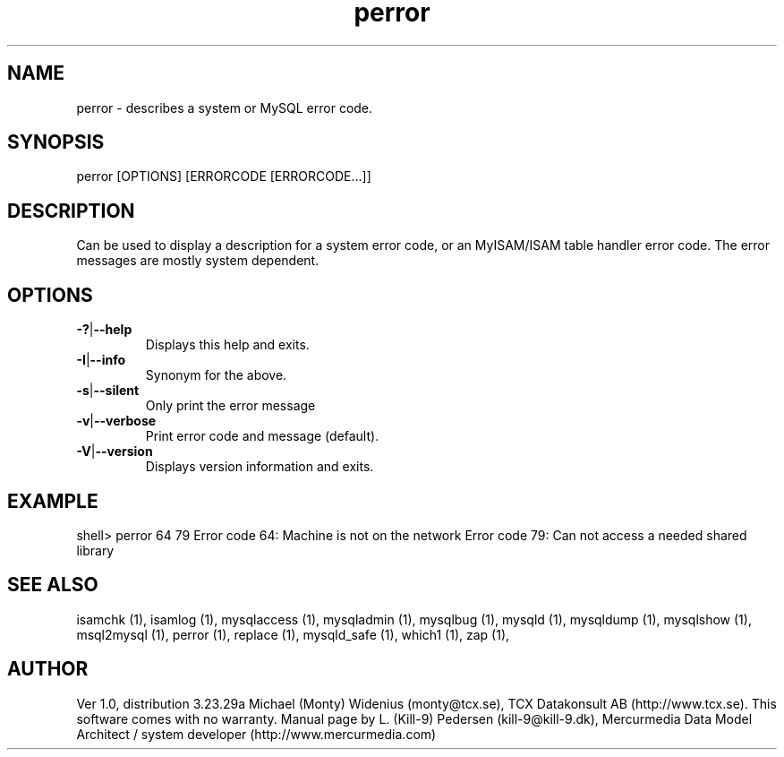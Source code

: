 .TH perror 1 "19 December 2000" "MySQL 4.0" "MySQL database"
.SH NAME
perror \- describes a system or MySQL error code.
.SH SYNOPSIS
perror [OPTIONS] [ERRORCODE [ERRORCODE...]]
.SH DESCRIPTION
Can be used to display a description for a system error code, or an MyISAM/ISAM table handler error code.
The error messages are mostly system dependent.
.SH OPTIONS
.TP 
.BR  \-? | \-\-help    
Displays this help and exits.
.TP 
.BR  \-I | \-\-info  
Synonym for the above.
.TP 
.BR    \-s | \-\-silent 
Only print the error message
.TP 
.BR    \-v | \-\-verbose
Print error code and message (default).
.TP 
.BR \-V | \-\-version  
Displays version information and exits.
.SH EXAMPLE
shell> perror 64 79
Error code  64:  Machine is not on the network
Error code  79:  Can not access a needed shared library
.SH "SEE ALSO"
isamchk (1),
isamlog (1),
mysqlaccess (1),
mysqladmin (1),
mysqlbug (1),
mysqld (1),
mysqldump (1),
mysqlshow (1),
msql2mysql (1),
perror (1),
replace (1),
mysqld_safe (1),
which1 (1),
zap (1),
.SH AUTHOR
Ver 1.0, distribution 3.23.29a
Michael (Monty) Widenius (monty@tcx.se),
TCX Datakonsult AB (http://www.tcx.se).
This software comes with no warranty.
Manual page by L. (Kill-9) Pedersen 
(kill-9@kill\-9.dk), Mercurmedia Data Model Architect /
system developer (http://www.mercurmedia.com)

.\" end of man page
